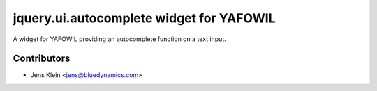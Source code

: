 =========================================
jquery.ui.autocomplete widget for YAFOWIL
=========================================

A widget for YAFOWIL providing an autocomplete function on a text input.


Contributors
============

- Jens Klein <jens@bluedynamics.com>
